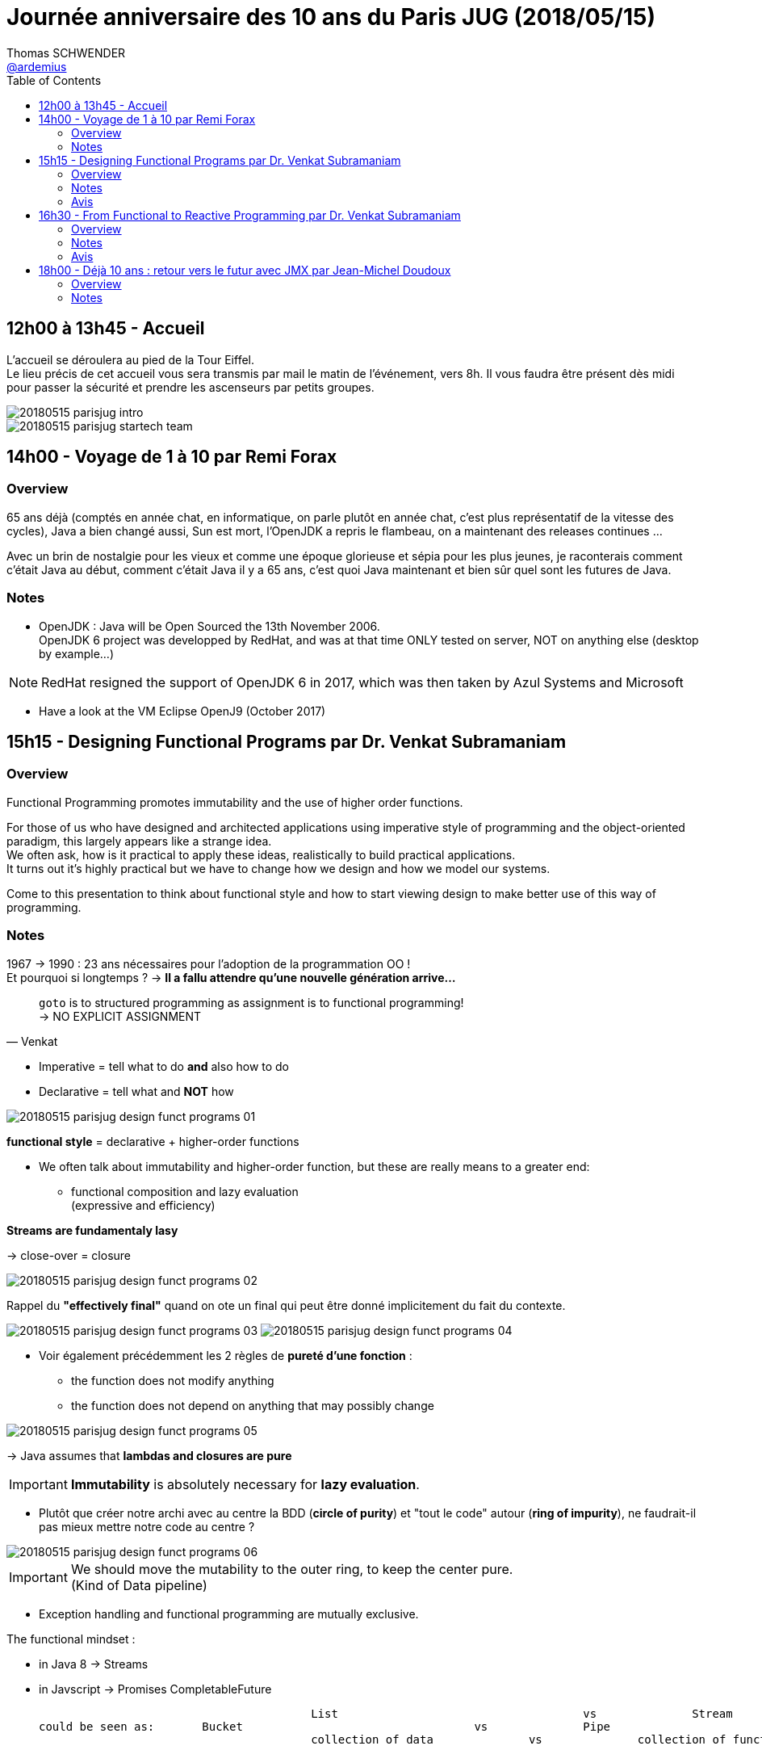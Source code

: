 = Journée anniversaire des 10 ans du Paris JUG (2018/05/15)
Thomas SCHWENDER <https://github.com/ardemius[@ardemius]>
// Handling GitHub admonition blocks icons
ifndef::env-github[:icons: font]
ifdef::env-github[]
:status:
:outfilesuffix: .adoc
:caution-caption: :fire:
:important-caption: :exclamation:
:note-caption: :paperclip:
:tip-caption: :bulb:
:warning-caption: :warning:
endif::[]
:imagesdir: images
:source-highlighter: highlightjs
// Next 2 ones are to handle line breaks in some particular elements (list, footnotes, etc.)
:lb: pass:[<br> +]
:sb: pass:[<br>]
// check https://github.com/Ardemius/personal-wiki/wiki/AsciiDoctor-tips for tips on table of content in GitHub
:toc: macro
//:toclevels: 3

toc::[]

== 12h00 à 13h45 - Accueil

L’accueil se déroulera au pied de la Tour Eiffel. +
Le lieu précis de cet accueil vous sera transmis par mail le matin de l’événement, vers 8h. Il vous faudra être présent dès midi pour passer la sécurité et prendre les ascenseurs par petits groupes.

image::20180515_parisjug-intro.jpg[]
image::20180515_parisjug_startech-team.jpg[]

== 14h00 - Voyage de 1 à 10 par Remi Forax

=== Overview

65 ans déjà (comptés en année chat, en informatique, on parle plutôt en année chat, c'est plus représentatif de la vitesse des cycles), Java a bien changé aussi, Sun est mort, l'OpenJDK a repris le flambeau, on a maintenant des releases continues ... 

Avec un brin de nostalgie pour les vieux et comme une époque glorieuse et sépia pour les plus jeunes, je raconterais comment c’était Java au début, comment c'était Java il y a 65 ans, c'est quoi Java maintenant et bien sûr quel sont les futures de Java. 

=== Notes

* OpenJDK : Java will be Open Sourced the 13th November 2006. +
OpenJDK 6 project was developped by RedHat, and was at that time ONLY tested on server, NOT on anything else (desktop by example...)

NOTE: RedHat resigned the support of OpenJDK 6 in 2017, which was then taken by Azul Systems and Microsoft

* Have a look at the VM Eclipse OpenJ9 (October 2017)

== 15h15 - Designing Functional Programs par Dr. Venkat Subramaniam

=== Overview

Functional Programming promotes immutability and the use of higher order functions. 

For those of us who have designed and architected applications using imperative style of programming and the object-oriented paradigm, this largely appears like a strange idea. +
We often ask, how is it practical to apply these ideas, realistically to build practical applications. +
It turns out it's highly practical but we have to change how we design and how we model our systems. 

Come to this presentation to think about functional style and how to start viewing design to make better use of this way of programming.

=== Notes

1967 -> 1990 : 23 ans nécessaires pour l'adoption de la programmation OO ! +
Et pourquoi si longtemps ? -> *Il a fallu attendre qu'une nouvelle génération arrive...*

[quote, Venkat]
____
`goto` is to structured programming as assignment is to functional programming! +
-> NO EXPLICIT ASSIGNMENT
____

* Imperative = tell what to do *and* also how to do
* Declarative = tell what and *NOT* how

image::20180515_parisjug_design-funct-programs_01.jpg[]

*functional style* = declarative + higher-order functions

* We often talk about immutability and higher-order function, but these are really means to a greater end:
	** functional composition and lazy evaluation +
	(expressive and efficiency)

*Streams are fundamentaly lasy*

-> close-over = closure

image::20180515_parisjug_design-funct-programs_02.jpg[]

Rappel du *"effectively final"* quand on ote un final qui peut être donné implicitement du fait du contexte.

image:20180515_parisjug_design-funct-programs_03.jpg[]
image:20180515_parisjug_design-funct-programs_04.jpg[]

* Voir également précédemment les 2 règles de *pureté d'une fonction* :
	** the function does not modify anything
	** the function does not depend on anything that may possibly change

image::20180515_parisjug_design-funct-programs_05.jpg[]

-> Java assumes that *lambdas and closures are pure*

IMPORTANT: *Immutability* is absolutely necessary for *lazy evaluation*.

* Plutôt que créer notre archi avec au centre la BDD (*circle of purity*) et "tout le code" autour (*ring of impurity*), ne faudrait-il pas mieux mettre notre code au centre ?

image::20180515_parisjug_design-funct-programs_06.jpg[]

[IMPORTANT]
====
We should move the mutability to the outer ring, to keep the center pure. +
(Kind of Data pipeline)
====

* Exception handling and functional programming are mutually exclusive.

The functional mindset :

* in Java 8 -> Streams
* in Javscript -> Promises CompletableFuture

					List 					vs 		Stream
could be seen as: 	Bucket					vs 		Pipe
					collection of data 		vs 		collection of functions

IMPORTANT: *Stream* does *NOT* execute each function for each value, instead it *executes a collection of function for each value*, but only as necessary.

=== Avis

Venkat est un fantastique speaker, très clair, super anglais, dynamique et plein d'humour. +
De plus, c'est bien la 1ere conf que je vois se dérouler sous la forme d'un live coding et présentation sur Notepad++
*Fantastique conf à revoir.*

-> On peut trouver https://www.youtube.com/watch?v=s6T-t_shpQg[la même conf sur YouTube, lors des XP Days Ukraine] (2018/02)

== 16h30 - From Functional to Reactive Programming par Dr. Venkat Subramaniam

=== Overview

We're in the midst of renewed interest in functional programming. +
At the same time we see quite a bit of excitement around reactive programming. 

Where did reactive programming come from? +
How is it related to functional programming, if at all? 

In this presentation we will discuss the merits of reactive programming and how functional programming concepts seamlessly transition into the programming model espoused by reactive programming.

=== Notes

* Learn a new language is not that difficult -> *learning a new paradigm is a lot more*

* We are moving towards "Collection Pipeline Pattern" (cf https://martinfowler.com/articles/collection-pipeline/[l'article de Martin FOWLER])
+
imamge::20180515_parisjug_from-funct-to-react_01.jpg[]

* Formerly : *CRUD*
	** database -> process / function -> database
* And now Dataflow computation : d -> f -> d -> f -> d -> f
	** Amazon lambdas and serverless

IMPORTANT: Reactive programming *IS* dataflow computation

* In life, we should never share 2 thinkgs:
	** toothbrush
	** database

+
-> Do *not* expose your database, instead, *export your data*

Reactive applications:

* Elastic
* Message Driven
* Responsive
* Resilience

-> *Reactive proramming is functional programming++* +
It is built on *functional composition* and *lazy evaluation*.

Reactive programming is a very good application of functional programming.

==== Example with RX Java (io.reactivex.Flowable)

image:20180515_parisjug_from-funct-to-react_02.jpg[]
image:20180515_parisjug_from-funct-to-react_03.jpg[]

* *Java 8 Streams* : "push at your pace" which is not a good thing +
-> Whereas with Reactive Streams, there is *backpressure*.

[IMPORTANT]
====
Info très intéressante de Venkat dans la gestion des erreurs.

Venkat n'aime pas la gestion des erreurs via les Monades, car ces dernières gèrent le "bon" cas ET le "mauvais" (l'erreur). +
Dans le même flux de programmation on se retrouve donc à gérer 2 types d'objets différents, d'où une *cohérence moindre*.

Avec la programmation reactive, on dispose d'un flux normal ET d'un flux d'erreur, chacun gérant son type d'objets, d'où une meilleure cohésion.
====

.Differences between Java 8 streams and Reactive streams
image::20180515_parisjug_from-funct-to-react_04.jpg[]

(qtip = cotons-tiges)

=== Avis

Tout aussi bon que le talk précédent 

-> On peut également trouver https://www.youtube.com/watch?v=kfSSKM9y_0E[la même conf au Warsaw JUG] (2017/11)

== 18h00 - Déjà 10 ans : retour vers le futur avec JMX par Jean-Michel Doudoux

=== Overview

Profitons de ce dixième anniversaire pour :

* faire une rétrospective des apports de Java et du Paris JUG à la communauté durant cette décennie,
* et esquisser leur futur.

=== Notes

Un bon balayage des 10 dernières années en termes de techno, et tout spécialement Java.

image::20180515_parisjug_java-retour-vers-le-futur_01.jpg[]

image::20180515_parisjug_java-retour-vers-le-futur_02.jpg[]

image::20180515_parisjug_java-retour-vers-le-futur_03.jpg[]

-> *Jakarta* EE : focus *cloud native* et *microservices*


